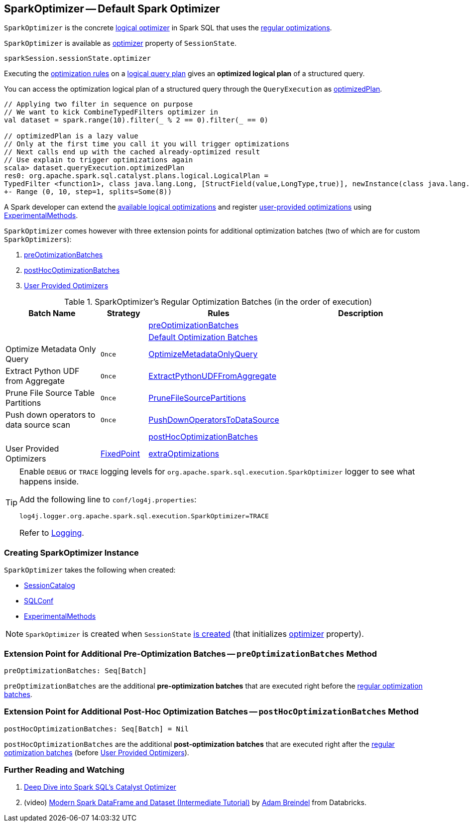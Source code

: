 == [[SparkOptimizer]] SparkOptimizer -- Default Spark Optimizer

`SparkOptimizer` is the concrete link:spark-sql-Optimizer.adoc[logical optimizer] in Spark SQL that uses the <<batches, regular optimizations>>.

`SparkOptimizer` is available as link:spark-sql-SessionState.adoc#optimizer[optimizer] property of `SessionState`.

[source, scala]
----
sparkSession.sessionState.optimizer
----

Executing the <<batches, optimization rules>> on a link:spark-sql-LogicalPlan.adoc[logical query plan] gives an *optimized logical plan* of a structured query.

You can access the optimization logical plan of a structured query through the `QueryExecution` as link:spark-sql-QueryExecution.adoc#optimizedPlan[optimizedPlan].

[source, scala]
----
// Applying two filter in sequence on purpose
// We want to kick CombineTypedFilters optimizer in
val dataset = spark.range(10).filter(_ % 2 == 0).filter(_ == 0)

// optimizedPlan is a lazy value
// Only at the first time you call it you will trigger optimizations
// Next calls end up with the cached already-optimized result
// Use explain to trigger optimizations again
scala> dataset.queryExecution.optimizedPlan
res0: org.apache.spark.sql.catalyst.plans.logical.LogicalPlan =
TypedFilter <function1>, class java.lang.Long, [StructField(value,LongType,true)], newInstance(class java.lang.Long)
+- Range (0, 10, step=1, splits=Some(8))
----

A Spark developer can extend the <<batches, available logical optimizations>> and register <<User-Provided-Optimizers, user-provided optimizations>> using <<experimentalMethods, ExperimentalMethods>>.

`SparkOptimizer` comes however with three extension points for additional optimization batches (two of which are for custom `SparkOptimizers`):

. <<preOptimizationBatches, preOptimizationBatches>>
. <<postHocOptimizationBatches, postHocOptimizationBatches>>
. <<User-Provided-Optimizers, User Provided Optimizers>>

[[batches]]
.SparkOptimizer's Regular Optimization Batches (in the order of execution)
[cols="2,1,3,3",options="header",width="100%"]
|===
^.^| Batch Name
^.^| Strategy
| Rules
| Description

|
|
| <<preOptimizationBatches, preOptimizationBatches>>
|

|
|
| link:spark-sql-Optimizer.adoc#batches[Default Optimization Batches]
|

^.^| Optimize Metadata Only Query
^.^| `Once`
| link:spark-sql-SparkOptimizer-OptimizeMetadataOnlyQuery.adoc[OptimizeMetadataOnlyQuery]
|

^.^| Extract Python UDF from Aggregate
^.^| `Once`
| link:spark-sql-SparkOptimizer-ExtractPythonUDFFromAggregate.adoc[ExtractPythonUDFFromAggregate]
|

^.^| Prune File Source Table Partitions
^.^| `Once`
| link:spark-sql-SparkOptimizer-PruneFileSourcePartitions.adoc[PruneFileSourcePartitions]
|

^.^| Push down operators to data source scan
^.^| `Once`
| link:spark-sql-SparkOptimizer-PushDownOperatorsToDataSource.adoc[PushDownOperatorsToDataSource]
|

^.^|
^.^|
| <<postHocOptimizationBatches, postHocOptimizationBatches>>
|

^.^| [[User-Provided-Optimizers]] User Provided Optimizers
^.^| link:spark-sql-Optimizer.adoc#fixedPoint[FixedPoint]
| link:spark-sql-ExperimentalMethods.adoc#extraOptimizations[extraOptimizations]
|
|===

[TIP]
====
Enable `DEBUG` or `TRACE` logging levels for `org.apache.spark.sql.execution.SparkOptimizer` logger to see what happens inside.

Add the following line to `conf/log4j.properties`:

```
log4j.logger.org.apache.spark.sql.execution.SparkOptimizer=TRACE
```

Refer to link:spark-logging.adoc[Logging].
====

=== [[creating-instance]] Creating SparkOptimizer Instance

`SparkOptimizer` takes the following when created:

* [[catalog]] link:spark-sql-SessionCatalog.adoc[SessionCatalog]
* [[conf]] link:spark-sql-SQLConf.adoc[SQLConf]
* [[experimentalMethods]] link:spark-sql-ExperimentalMethods.adoc[ExperimentalMethods]

NOTE: `SparkOptimizer` is created when `SessionState` link:spark-sql-SessionState.adoc#creating-instance[is created] (that initializes link:spark-sql-SessionState.adoc#optimizer[optimizer] property).

=== [[preOptimizationBatches]] Extension Point for Additional Pre-Optimization Batches -- `preOptimizationBatches` Method

[source, scala]
----
preOptimizationBatches: Seq[Batch]
----

`preOptimizationBatches` are the additional *pre-optimization batches* that are executed right before the <<batches, regular optimization batches>>.

=== [[postHocOptimizationBatches]] Extension Point for Additional Post-Hoc Optimization Batches -- `postHocOptimizationBatches` Method

[source, scala]
----
postHocOptimizationBatches: Seq[Batch] = Nil
----

`postHocOptimizationBatches` are the additional *post-optimization batches* that are executed right after the <<batches, regular optimization batches>> (before <<User-Provided-Optimizers, User Provided Optimizers>>).

=== [[i-want-more]] Further Reading and Watching

1. https://databricks.com/blog/2015/04/13/deep-dive-into-spark-sqls-catalyst-optimizer.html[Deep Dive into Spark SQL’s Catalyst Optimizer]

2. (video) https://youtu.be/_1byVWTEK1s?t=19m7s[Modern Spark DataFrame and Dataset (Intermediate Tutorial)] by https://twitter.com/adbreind[Adam Breindel] from Databricks.
